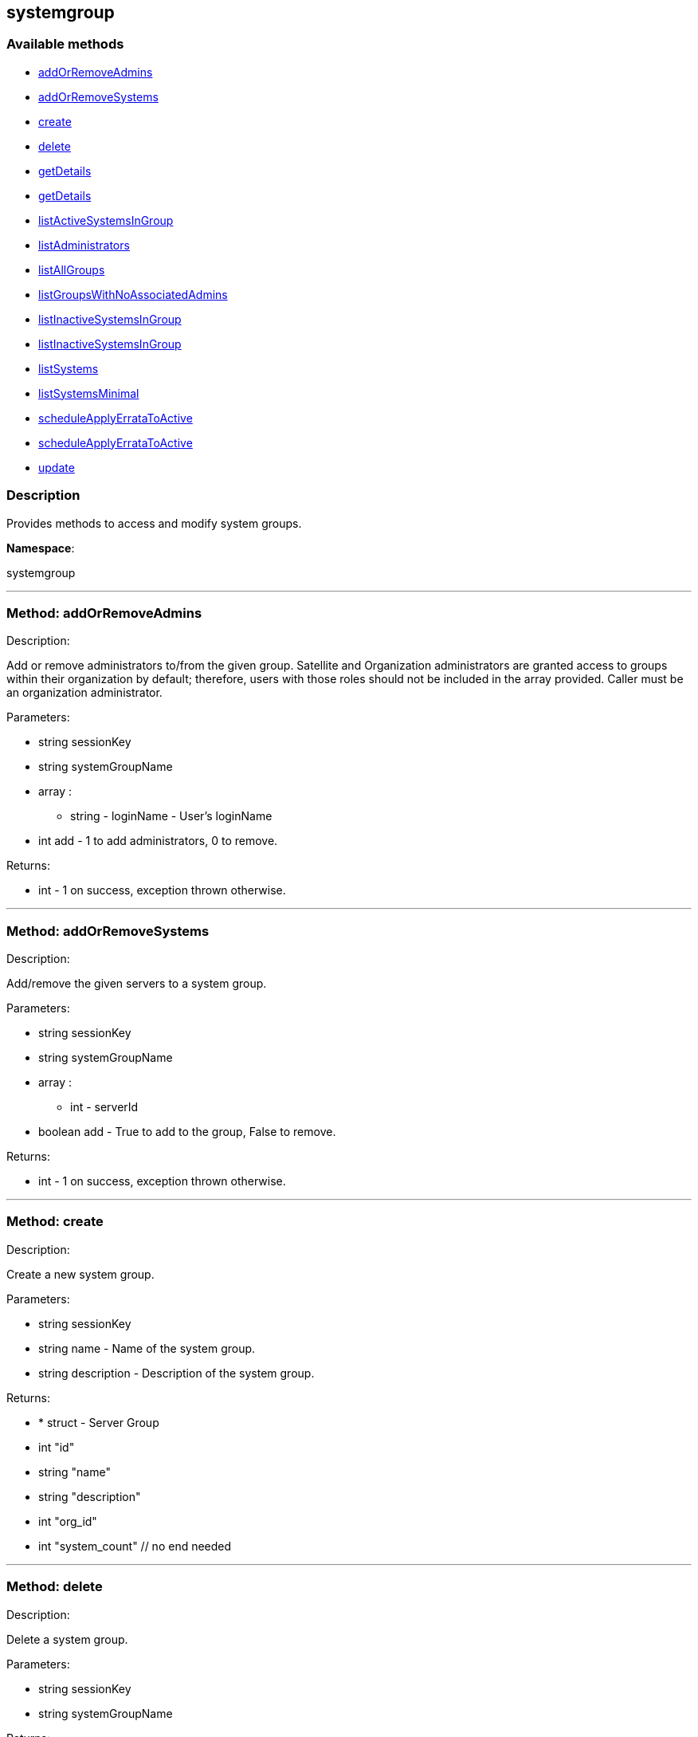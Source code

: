 


[#systemgroup]
== systemgroup


=== Available methods

* <<systemgroup-addOrRemoveAdmins,addOrRemoveAdmins>>
* <<systemgroup-addOrRemoveSystems,addOrRemoveSystems>>
* <<systemgroup-create,create>>
* <<systemgroup-delete,delete>>
* <<systemgroup-getDetails,getDetails>>
* <<systemgroup-getDetails,getDetails>>
* <<systemgroup-listActiveSystemsInGroup,listActiveSystemsInGroup>>
* <<systemgroup-listAdministrators,listAdministrators>>
* <<systemgroup-listAllGroups,listAllGroups>>
* <<systemgroup-listGroupsWithNoAssociatedAdmins,listGroupsWithNoAssociatedAdmins>>
* <<systemgroup-listInactiveSystemsInGroup,listInactiveSystemsInGroup>>
* <<systemgroup-listInactiveSystemsInGroup,listInactiveSystemsInGroup>>
* <<systemgroup-listSystems,listSystems>>
* <<systemgroup-listSystemsMinimal,listSystemsMinimal>>
* <<systemgroup-scheduleApplyErrataToActive,scheduleApplyErrataToActive>>
* <<systemgroup-scheduleApplyErrataToActive,scheduleApplyErrataToActive>>
* <<systemgroup-update,update>>

=== Description

Provides methods to access and modify system groups.

*Namespace*:

systemgroup

'''


[#systemgroup-addOrRemoveAdmins]
=== Method: addOrRemoveAdmins 

Description:

Add or remove administrators to/from the given group. Satellite and
 Organization administrators are granted access to groups within their organization
 by default; therefore, users with those roles should not be included in the array
 provided. Caller must be an organization administrator.




Parameters:

  * [.string]#string#  sessionKey
 
* [.string]#string#  systemGroupName
 
* [.array]#array# :
** string - loginName - User's loginName
 
* [.int]#int#  add - 1 to add administrators, 0 to remove.
 

Returns:

* [.int]#int#  - 1 on success, exception thrown otherwise.
 


'''


[#systemgroup-addOrRemoveSystems]
=== Method: addOrRemoveSystems 

Description:

Add/remove the given servers to a system group.




Parameters:

  * [.string]#string#  sessionKey
 
* [.string]#string#  systemGroupName
 
* [.array]#array# :
** int - serverId
 
* [.boolean]#boolean#  add - True to add to the group,
              False to remove.
 

Returns:

* [.int]#int#  - 1 on success, exception thrown otherwise.
 


'''


[#systemgroup-create]
=== Method: create 

Description:

Create a new system group.




Parameters:

  * [.string]#string#  sessionKey
 
* [.string]#string#  name - Name of the system group.
 
* [.string]#string#  description - Description of the
                  system group.
 

Returns:

* * [.struct]#struct#  - Server Group
          * [.int]#int#  "id"
          * [.string]#string#  "name"
          * [.string]#string#  "description"
          * [.int]#int#  "org_id"
          * [.int]#int#  "system_count"
      // no end needed
  
 


'''


[#systemgroup-delete]
=== Method: delete 

Description:

Delete a system group.




Parameters:

  * [.string]#string#  sessionKey
 
* [.string]#string#  systemGroupName
 

Returns:

* [.int]#int#  - 1 on success, exception thrown otherwise.
 


'''


[#systemgroup-getDetails]
=== Method: getDetails 

Description:

Retrieve details of a ServerGroup based on it's id




Parameters:

  * [.string]#string#  sessionKey
 
* [.int]#int#  systemGroupId
 

Returns:

* * [.struct]#struct#  - Server Group
          * [.int]#int#  "id"
          * [.string]#string#  "name"
          * [.string]#string#  "description"
          * [.int]#int#  "org_id"
          * [.int]#int#  "system_count"
      // no end needed
  
 


'''


[#systemgroup-getDetails]
=== Method: getDetails 

Description:

Retrieve details of a ServerGroup based on it's name




Parameters:

  * [.string]#string#  sessionKey
 
* [.string]#string#  systemGroupName
 

Returns:

* * [.struct]#struct#  - Server Group
          * [.int]#int#  "id"
          * [.string]#string#  "name"
          * [.string]#string#  "description"
          * [.int]#int#  "org_id"
          * [.int]#int#  "system_count"
      // no end needed
  
 


'''


[#systemgroup-listActiveSystemsInGroup]
=== Method: listActiveSystemsInGroup 

Description:

Lists active systems within a server group




Parameters:

  * [.string]#string#  sessionKey
 
* [.string]#string#  systemGroupName
 

Returns:

* [.array]#array# :
** int - server_id
 


'''


[#systemgroup-listAdministrators]
=== Method: listAdministrators 

Description:

Returns the list of users who can administer the given group.
 Caller must be a system group admin or an organization administrator.




Parameters:

  * [.string]#string#  sessionKey
 
* string systemGroupName 
 

Returns:

* [.array]#array# :
      * [.struct]#struct#  - user
              * [.int]#int#  "id"
              * [.string]#string#  "login"
              * [.string]#string#  "login_uc" - upper case version of the login
              * [.boolean]#boolean#  "enabled" - true if user is enabled,
                         false if the user is disabled
      // no end needed
 
   // no end needed
 


'''


[#systemgroup-listAllGroups]
=== Method: listAllGroups 

Description:

Retrieve a list of system groups that are accessible by the logged
      in user.




Parameters:

  * [.string]#string#  sessionKey
 

Returns:

* [.array]#array# :
          * [.struct]#struct#  - Server Group
          * [.int]#int#  "id"
          * [.string]#string#  "name"
          * [.string]#string#  "description"
          * [.int]#int#  "org_id"
          * [.int]#int#  "system_count"
      // no end needed
 
      // no end needed
 


'''


[#systemgroup-listGroupsWithNoAssociatedAdmins]
=== Method: listGroupsWithNoAssociatedAdmins 

Description:

Returns a list of system groups that do not have an administrator.
 (who is not an organization administrator, as they have implicit access to
 system groups) Caller must be an organization administrator.




Parameters:

  * [.string]#string#  sessionKey
 

Returns:

* [.array]#array# :
          * [.struct]#struct#  - Server Group
          * [.int]#int#  "id"
          * [.string]#string#  "name"
          * [.string]#string#  "description"
          * [.int]#int#  "org_id"
          * [.int]#int#  "system_count"
      // no end needed
 
      // no end needed
 


'''


[#systemgroup-listInactiveSystemsInGroup]
=== Method: listInactiveSystemsInGroup 

Description:

Lists inactive systems within a server group using a
          specified inactivity time.




Parameters:

  * [.string]#string#  sessionKey
 
* [.string]#string#  systemGroupName
 
* [.int]#int#  daysInactive - Number of days a system
           must not check in to be considered inactive.
 

Returns:

* [.array]#array# :
** int - server_id
 


'''


[#systemgroup-listInactiveSystemsInGroup]
=== Method: listInactiveSystemsInGroup 

Description:

Lists inactive systems within a server group using the default
          1 day threshold.




Parameters:

  * [.string]#string#  sessionKey
 
* [.string]#string#  systemGroupName
 

Returns:

* [.array]#array# :
** int - server_id
 


'''


[#systemgroup-listSystems]
=== Method: listSystems 

Description:

Return a list of systems associated with this system group.
 User must have access to this system group.




Parameters:

  * [.string]#string#  sessionKey
 
* [.string]#string#  systemGroupName
 

Returns:

* [.array]#array# :
          * [.struct]#struct#  - server details
         * [.int]#int#  "id" - System id
         * [.string]#string#  "profile_name"
         * [.string]#string#  "machine_id"
         * [.string]#string#  "minion_id"
         * [.string]#string#  "base_entitlement" - System's base entitlement label

         * [.array]#array#  "string"
** addon_entitlements - System's addon entitlements labels,
                       currently only 'virtualization_host'
          * [.boolean]#boolean#  "auto_update" - True if system has auto errata updates
                                          enabled.
          * [.string]#string#  "release" - The Operating System release (i.e. 4AS,
                      5Server
          * [.string]#string#  "address1"
          * [.string]#string#  "address2"
          * [.string]#string#  "city"
          * [.string]#string#  "state"
          * [.string]#string#  "country"
          * [.string]#string#  "building"
          * [.string]#string#  "room"
          * [.string]#string#  "rack"
          * [.string]#string#  "description"
          * [.string]#string#  "hostname"
          * [.dateTime.iso8601]#dateTime.iso8601#  "last_boot"
          * [.string]#string#  "osa_status" - Either 'unknown', 'offline', or 'online'.
          * [.boolean]#boolean#  "lock_status" - True indicates that the system is locked.
           False indicates that the system is unlocked.
          * [.string]#string#  "virtualization" - Virtualization type -
           for virtual guests only (optional)
          * [.string]#string#  "contact_method" - One of the following:
            // no end needed
              * default
              * ssh-push
              * ssh-push-tunnel
            // no end needed
  // no end needed
 
      // no end needed
 


'''


[#systemgroup-listSystemsMinimal]
=== Method: listSystemsMinimal 

Description:

Return a list of systems associated with this system group.
 User must have access to this system group.




Parameters:

  * [.string]#string#  sessionKey
 
* [.string]#string#  systemGroupName
 

Returns:

* [.array]#array# :
          * [.struct]#struct#  - system
     * [.int]#int#  "id"
     * [.string]#string#  "name"
     * [.dateTime.iso8601]#dateTime.iso8601#  "last_checkin" - Last time server
             successfully checked in
     * [.dateTime.iso8601]#dateTime.iso8601#  "created" - Server registration time
     * [.dateTime.iso8601]#dateTime.iso8601#  "last_boot" - Last server boot time
     * [.int]#int#  "extra_pkg_count" - Number of packages not belonging
             to any assigned channel
     * [.int]#int#  "outdated_pkg_count" - Number of out-of-date packages
 // no end needed
 
      // no end needed
 


'''


[#systemgroup-scheduleApplyErrataToActive]
=== Method: scheduleApplyErrataToActive 

Description:

Schedules an action to apply errata updates to active systems
 from a group.




Parameters:

* [.string]#string#  sessionKey
 
* [.string]#string#  systemGroupName
 
* [.array]#array# :
** int - errataId
 

Returns:

* [.array]#array# :
** int - actionId
 

Available since API version: 13.0

'''


[#systemgroup-scheduleApplyErrataToActive]
=== Method: scheduleApplyErrataToActive 

Description:

Schedules an action to apply errata updates to active systems
 from a group at a given date/time.




Parameters:

* [.string]#string#  sessionKey
 
* [.string]#string#  systemGroupName
 
* [.array]#array# :
** int - errataId
 
* dateTime.iso8601 earliestOccurrence 
 

Returns:

* [.array]#array# :
** int - actionId
 

Available since API version: 13.0

'''


[#systemgroup-update]
=== Method: update 

Description:

Update an existing system group.




Parameters:

  * [.string]#string#  sessionKey
 
* [.string]#string#  systemGroupName
 
* [.string]#string#  description
 

Returns:

* * [.struct]#struct#  - Server Group
          * [.int]#int#  "id"
          * [.string]#string#  "name"
          * [.string]#string#  "description"
          * [.int]#int#  "org_id"
          * [.int]#int#  "system_count"
      // no end needed
  
 


'''

